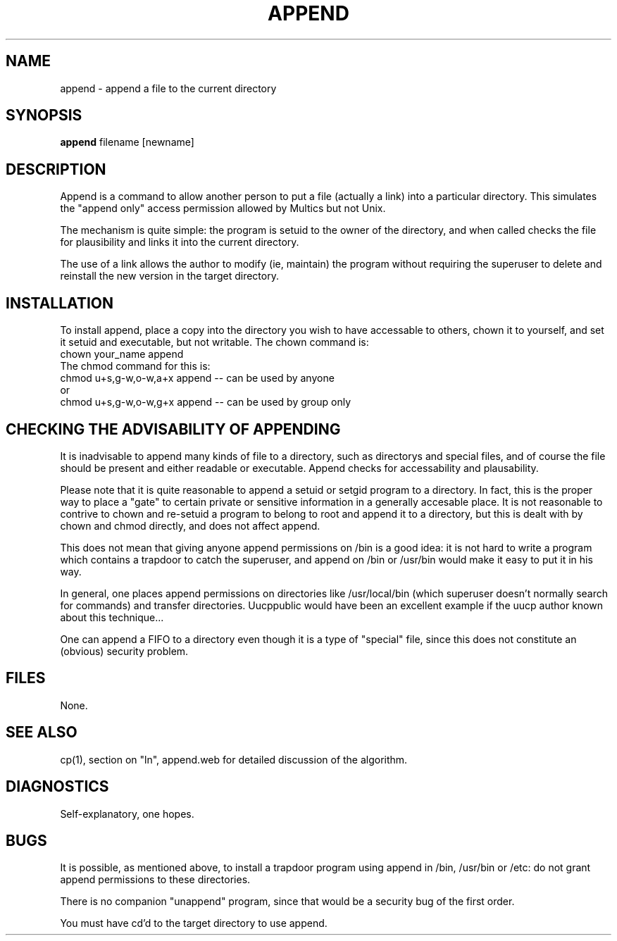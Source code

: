 .TH APPEND 1 Local
.SH NAME
append \- append a file to the current directory
.SH SYNOPSIS
.B append 
filename [newname]
.SH DESCRIPTION
.PP
Append is a command to allow another person to put a file (actually
a link) into a particular directory.  This simulates the "append only"
access permission allowed by Multics but not Unix.
.PP
The mechanism is quite simple: the program is setuid to the owner of
the directory, and when called checks the file for plausibility
and links it into the current directory.
.PP
The use of a link allows the author to modify (ie, maintain) the program
without requiring the superuser to delete and reinstall the new version
in the target directory.
.SH INSTALLATION
.PP
To install append, place a copy into the directory you wish to
have accessable to others, chown it to yourself, and
set it setuid and executable, but not writable.
The chown command is:
.br
    chown your_name append
.br
The chmod command for this is:
.nf
    chmod u+s,g-w,o-w,a+x append  -- can be used by anyone
      or
    chmod u+s,g-w,o-w,g+x append  -- can be used by group only
.fi
.SH "CHECKING THE ADVISABILITY OF APPENDING"
.PP
It is inadvisable to append many kinds of file to a directory,
such as directorys and special files, and of course the file
should be present and either readable or executable.
Append checks for accessability and plausability.
.PP
Please note that it is quite reasonable to append a setuid
or setgid program to a directory. In fact, this is the proper
way to place a "gate" to certain private or sensitive
information in a generally accesable place.  It is not
reasonable to contrive to chown and re-setuid a program
to belong to root and append it to a directory, but this is dealt
with by chown and chmod directly, and does not affect append.
.PP
This does not mean that giving anyone append permissions on /bin is
a good idea: it is not hard to write a program which contains a
trapdoor to catch the superuser, and append on /bin or /usr/bin
would make it easy to put it in his way.
.PP
In general, one places append permissions on directories like
/usr/local/bin (which superuser doesn't normally search for commands)
and transfer directories.  Uucppublic would have been an excellent
example if the uucp author known about this technique...
.PP
One can append a FIFO to a directory even though it
is a type of "special" file, since this does not constitute an
(obvious) security problem.
.SH FILES
None.
.SH "SEE ALSO"
cp(1), section on "ln", append.web for detailed discussion of the 
algorithm.
.SH DIAGNOSTICS
Self-explanatory, one hopes.
.SH BUGS
.PP
It is possible, as mentioned above, to install a trapdoor program
using append in /bin, /usr/bin or /etc: do not grant append permissions
to these directories.
.PP
There is no companion "unappend" program, since that would be a
security bug of the first order.
.PP
You must have cd'd to the target directory to use append.


